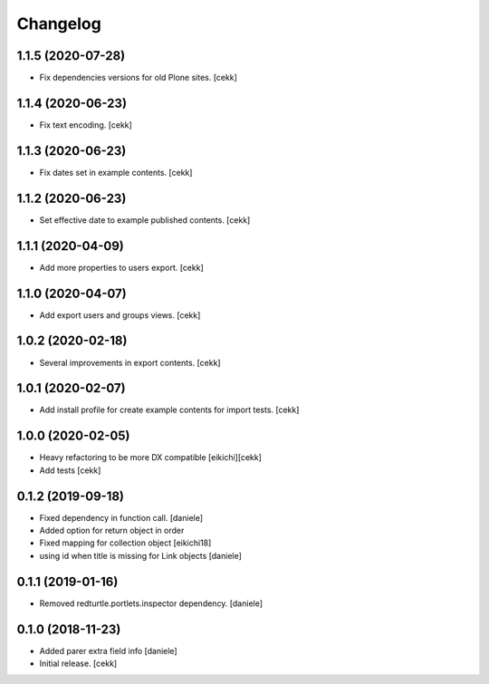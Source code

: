 Changelog
=========

1.1.5 (2020-07-28)
------------------

- Fix dependencies versions for old Plone sites.
  [cekk]


1.1.4 (2020-06-23)
------------------

- Fix text encoding.
  [cekk]


1.1.3 (2020-06-23)
------------------

- Fix dates set in example contents.
  [cekk]


1.1.2 (2020-06-23)
------------------

- Set effective date to example published contents.
  [cekk]


1.1.1 (2020-04-09)
------------------

- Add more properties to users export.
  [cekk]


1.1.0 (2020-04-07)
------------------

- Add export users and groups views.
  [cekk]


1.0.2 (2020-02-18)
------------------

- Several improvements in export contents.
  [cekk]

1.0.1 (2020-02-07)
------------------

- Add install profile for create example contents for import tests.
  [cekk]

1.0.0 (2020-02-05)
------------------

- Heavy refactoring to be more DX compatible
  [eikichi][cekk]

- Add tests
  [cekk]


0.1.2 (2019-09-18)
------------------

- Fixed dependency in function call.
  [daniele]
- Added option for return object in order
- Fixed mapping for collection object
  [eikichi18]
- using id when title is missing for Link objects
  [daniele]


0.1.1 (2019-01-16)
------------------

- Removed redturtle.portlets.inspector dependency.
  [daniele]

0.1.0 (2018-11-23)
------------------

- Added parer extra field info
  [daniele]

- Initial release.
  [cekk]
